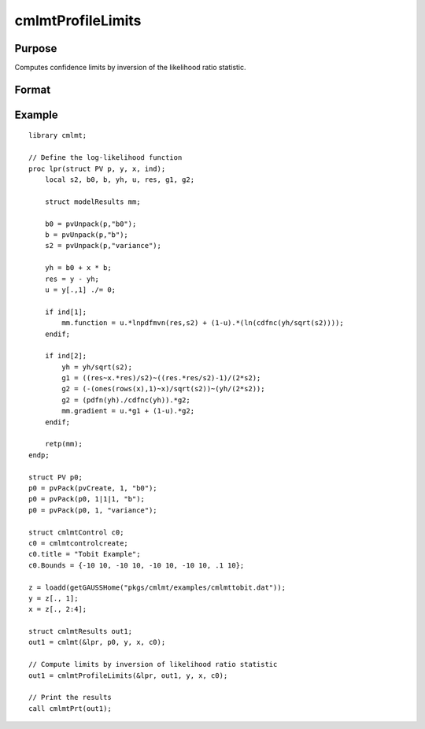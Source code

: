 cmlmtProfileLimits
==============================================

Purpose
-------

Computes confidence limits by inversion of the likelihood ratio statistic.

Format
------

.. function:: out1 = cmlmtProfileLimits(&modelProc, out0 [, ..., c1])

    :param &modelProc: Pointer to a procedure that computes the function to be minimized.
    :type &modelProc: function pointer

    :param out0: Instance of :class:`cmlmtResults` structure containing results of an estimation generated by a call to :func:`cmlmt`.
    :type out0: struct

    :param ...: Optional input arguments. They can be any set of structures, matrices, arrays, strings required to compute the function. Can include GAUSS data types or a DS structure for dataset manipulation. Specific usage depends on the requirements of the `modelProc`.
    :type ...: various

    :param c1: The set of optional input arguments must contain the instance of the :class:`cmlmtResults` structure used in the call to 
    :func:`cmlmt` that produced the results in *out0*.

            .. include:: include/cmlmtcontrolstruct.rst

    :type c1: struct

    :return out1: Instance of :class:`cmlmtResults` structure that is a duplicate of *out0* except that the member, *out1.profileLimits*, has been set to the confidence limits by inversion of the likelihood ratio statistic.
    :rtype out1: struct

Example
-------

::

    library cmlmt;
    
    // Define the log-likelihood function
    proc lpr(struct PV p, y, x, ind);
        local s2, b0, b, yh, u, res, g1, g2;
        
        struct modelResults mm;
        
        b0 = pvUnpack(p,"b0");
        b = pvUnpack(p,"b");
        s2 = pvUnpack(p,"variance");
        
        yh = b0 + x * b;
        res = y - yh;
        u = y[.,1] ./= 0;
        
        if ind[1];
            mm.function = u.*lnpdfmvn(res,s2) + (1-u).*(ln(cdfnc(yh/sqrt(s2))));
        endif;
        
        if ind[2];
            yh = yh/sqrt(s2);
            g1 = ((res~x.*res)/s2)~((res.*res/s2)-1)/(2*s2);
            g2 = (-(ones(rows(x),1)~x)/sqrt(s2))~(yh/(2*s2));
            g2 = (pdfn(yh)./cdfnc(yh)).*g2;
            mm.gradient = u.*g1 + (1-u).*g2;
        endif;
        
        retp(mm);
    endp;
    
    struct PV p0;
    p0 = pvPack(pvCreate, 1, "b0");
    p0 = pvPack(p0, 1|1|1, "b");
    p0 = pvPack(p0, 1, "variance");
    
    struct cmlmtControl c0;
    c0 = cmlmtcontrolcreate;
    c0.title = "Tobit Example";
    c0.Bounds = {-10 10, -10 10, -10 10, -10 10, .1 10};
    
    z = loadd(getGAUSSHome("pkgs/cmlmt/examples/cmlmttobit.dat"));
    y = z[., 1];
    x = z[., 2:4];
    
    struct cmlmtResults out1;
    out1 = cmlmt(&lpr, p0, y, x, c0);
    
    // Compute limits by inversion of likelihood ratio statistic
    out1 = cmlmtProfileLimits(&lpr, out1, y, x, c0);
    
    // Print the results
    call cmlmtPrt(out1);

